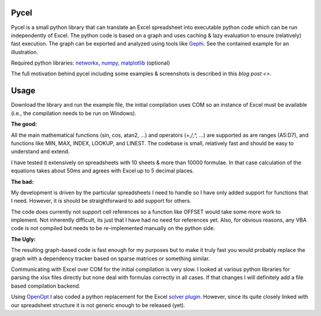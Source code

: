Pycel
=====

Pycel is a small python library that can translate an Excel spreadsheet into executable python code which can be run independently of Excel.
The python code is based on a graph and uses caching & lazy evaluation to ensure (relatively) fast execution.  The graph can be exported and analyzed using
tools like `Gephi <http://www.gephi.org>`_. See the contained example for an illustration.

Required python libraries: `networkx <http://networkx.lanl.gov/>`_, `numpy <http://numpy.scipy.org/>`_, `matplotlib <http://matplotlib.sourceforge.net/>`_ (optional)

The full motivation behind pycel including some examples & screenshots is described in this `blog post <>`.

Usage
======

Download the library and run the example file, the initial compilation uses COM so an instance of Excel must be available (i.e., the compilation needs to be run on Windows).  

**The good:**

All the main mathematical functions (sin, cos, atan2, ...) and operators (+,/,^, ...) are supported as are ranges (A5:D7), and functions like MIN, MAX, INDEX, LOOKUP, and LINEST.
The codebase is small, relatively fast and should be easy to understand and extend.  

I have tested it extensively on spreadsheets with 10 sheets & more than 10000 formulae.  In that case calculation of the equations takes about 50ms and agrees with Excel up to 5 decimal places.

**The bad:**

My development is driven by the particular spreadsheets I need to handle so I have only added support for functions that I need.  However, it is should be straightforward to add support
for others.

The code does currently not support cell references so a function like OFFSET would take some more work to implement.  Not inherently difficult, its just that I have had no
need for references yet.  Also, for obvious reasons, any VBA code is not compiled but needs to be re-implemented manually on the python side.

**The Ugly:**

The resulting graph-based code is fast enough for my purposes but to make it truly fast you would probably replace the graph with a dependency tracker based on sparse matrices
or something similar.

Communicating with Excel over COM for the initial compilation is very slow.  I looked at various python libraries for parsing the xlsx files directly but none deal with formulas
correctly in all cases.  If that changes I will definitely add a file based compilation backend.

Using `OpenOpt <http://openopt.org/>`_ I also coded a python replacement for the Excel `solver plugin <http://www.solver.com/suppstdsolver.htm>`_.  However, since its quite closely linked with our spreadsheet structure it is not generic enough
to be released (yet).
